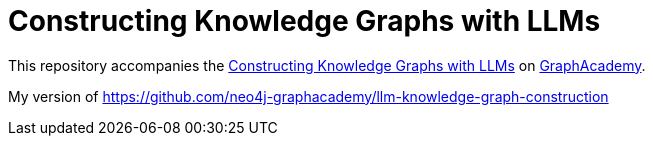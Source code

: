 = Constructing Knowledge Graphs with LLMs

This repository accompanies the link:graphacademy.neo4j.com/courses/llm-knowledge-graphs-construction[Constructing Knowledge Graphs with LLMs^] on link:graphacademy.neo4j.com/courses/genai-workshop[GraphAcademy^].

My version of https://github.com/neo4j-graphacademy/llm-knowledge-graph-construction
